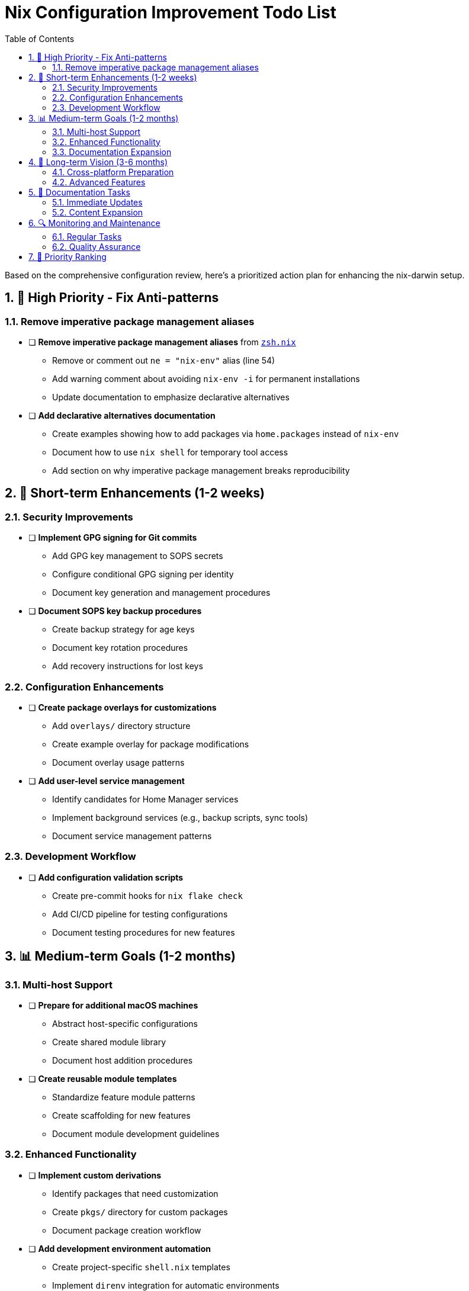 = Nix Configuration Improvement Todo List
:toc: left
:toclevels: 3
:sectnums:
:icons: font

Based on the comprehensive configuration review, here's a prioritized action plan for enhancing the nix-darwin setup.

== 🚨 High Priority - Fix Anti-patterns

=== Remove imperative package management aliases

* [ ] **Remove imperative package management aliases** from link:../home/dan/features/cli/zsh.nix[`zsh.nix`]
** Remove or comment out `ne = "nix-env"` alias (line 54)
** Add warning comment about avoiding `nix-env -i` for permanent installations
** Update documentation to emphasize declarative alternatives

* [ ] **Add declarative alternatives documentation**
** Create examples showing how to add packages via `home.packages` instead of `nix-env`
** Document how to use `nix shell` for temporary tool access
** Add section on why imperative package management breaks reproducibility

== 🔧 Short-term Enhancements (1-2 weeks)

=== Security Improvements

* [ ] **Implement GPG signing for Git commits**
** Add GPG key management to SOPS secrets
** Configure conditional GPG signing per identity
** Document key generation and management procedures

* [ ] **Document SOPS key backup procedures**
** Create backup strategy for age keys
** Document key rotation procedures
** Add recovery instructions for lost keys

=== Configuration Enhancements

* [ ] **Create package overlays for customizations**
** Add `overlays/` directory structure
** Create example overlay for package modifications
** Document overlay usage patterns

* [ ] **Add user-level service management**
** Identify candidates for Home Manager services
** Implement background services (e.g., backup scripts, sync tools)
** Document service management patterns

=== Development Workflow

* [ ] **Add configuration validation scripts**
** Create pre-commit hooks for `nix flake check`
** Add CI/CD pipeline for testing configurations
** Document testing procedures for new features

== 📊 Medium-term Goals (1-2 months)

=== Multi-host Support

* [ ] **Prepare for additional macOS machines**
** Abstract host-specific configurations
** Create shared module library
** Document host addition procedures

* [ ] **Create reusable module templates**
** Standardize feature module patterns
** Create scaffolding for new features
** Document module development guidelines

=== Enhanced Functionality

* [ ] **Implement custom derivations**
** Identify packages that need customization
** Create `pkgs/` directory for custom packages
** Document package creation workflow

* [ ] **Add development environment automation**
** Create project-specific `shell.nix` templates
** Implement `direnv` integration for automatic environments
** Document development workflow patterns

=== Documentation Expansion

* [ ] **Create troubleshooting guides**
** Common build failures and solutions
** SOPS troubleshooting procedures
** Performance optimization tips

* [ ] **Add migration guides**
** From imperative to declarative package management
** Upgrading between NixOS versions
** Adding new features safely

== 🚀 Long-term Vision (3-6 months)

=== Cross-platform Preparation

* [ ] **Structure for Linux compatibility**
** Abstract platform-specific configurations
** Create shared cross-platform modules
** Plan NixOS integration strategy

* [ ] **Infrastructure as Code integration**
** Evaluate cloud resource management needs
** Plan integration with deployment tools
** Document infrastructure patterns

=== Advanced Features

* [ ] **Custom NixOS modules development**
** Identify reusable system patterns
** Create custom options and modules
** Contribute back to community

* [ ] **Automated backup and sync**
** Implement configuration backup automation
** Create sync strategies for multiple machines
** Document disaster recovery procedures

== 📝 Documentation Tasks

=== Immediate Updates

* [ ] **Update README with anti-pattern warnings**
** Add section on avoiding imperative package management
** Include troubleshooting for common mistakes
** Document best practices clearly

* [ ] **Create feature addition workflow guide**
** Step-by-step module creation process
** Testing and validation procedures
** Integration best practices

=== Content Expansion

* [ ] **Add real-world usage examples**
** Common development scenarios
** Multi-project identity management
** Tool integration patterns

* [ ] **Create video or interactive tutorials**
** Configuration walkthrough
** Feature demonstration
** Troubleshooting sessions

== 🔍 Monitoring and Maintenance

=== Regular Tasks

* [ ] **Set up automated dependency updates**
** Weekly `flake.lock` update checks
** Automated testing of updates
** Rollback procedures for failures

* [ ] **Performance monitoring**
** Build time tracking
** Configuration size monitoring
** System resource usage analysis

=== Quality Assurance

* [ ] **Implement configuration testing**
** Automated build verification
** Feature functionality testing
** Documentation accuracy checks

* [ ] **Code review processes**
** Peer review for significant changes
** Security review for secrets handling
** Performance impact assessment

== 📅 Priority Ranking

[cols="1,3",options="header"]
|===
|Timeframe |Focus Areas

|**Week 1**
|Fix anti-patterns, add GPG signing, create overlays structure

|**Week 2**
|Implement user services, add validation scripts, update documentation

|**Month 1**
|Multi-host preparation, custom derivations, troubleshooting guides

|**Month 2-3**
|Cross-platform preparation, advanced features, automation

|**Ongoing**
|Regular maintenance, monitoring, quality assurance
|===
